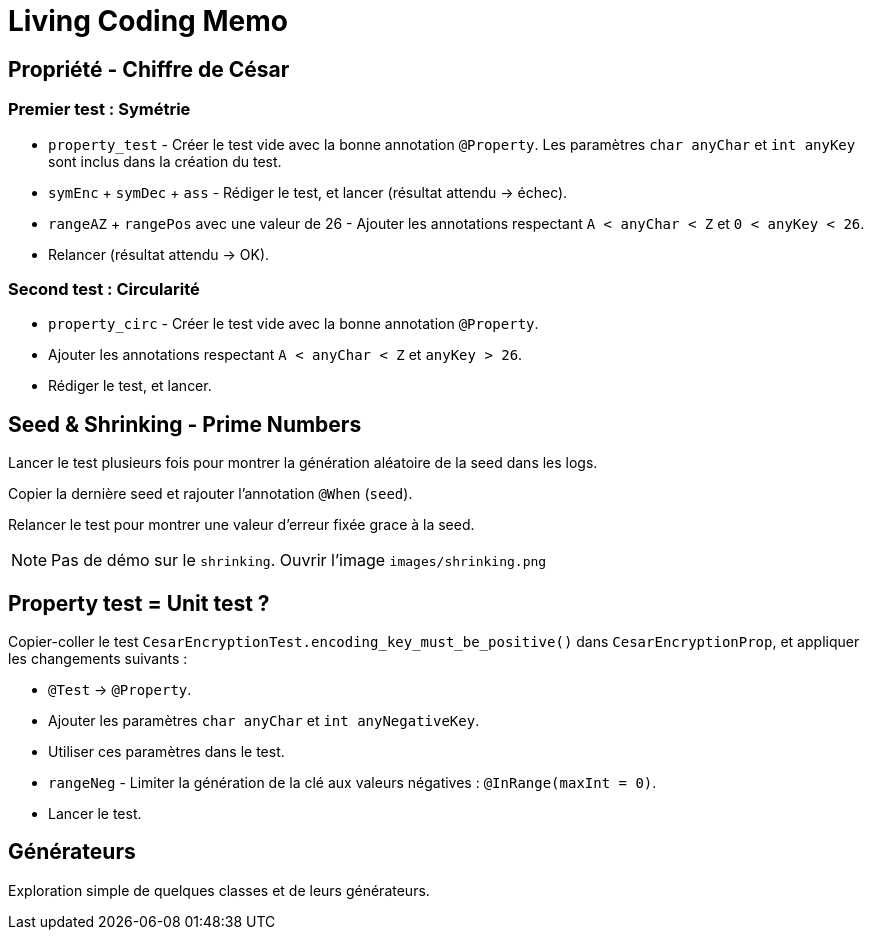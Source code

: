 
= Living Coding Memo

== Propriété - Chiffre de César

=== Premier test : Symétrie

* `property_test` - Créer le test vide avec la bonne annotation `@Property`. Les paramètres `char anyChar` et `int anyKey` sont inclus dans la création du test.
* `symEnc` + `symDec` + `ass` - Rédiger le test, et lancer (résultat attendu -> échec).
* `rangeAZ` + `rangePos` avec une valeur de 26 - Ajouter les annotations respectant `A < anyChar < Z` et `0 < anyKey < 26`.
* Relancer (résultat attendu -> OK).

=== Second test : Circularité

* `property_circ` - Créer le test vide avec la bonne annotation `@Property`.
* Ajouter les annotations respectant `A < anyChar < Z` et `anyKey > 26`.
* Rédiger le test, et lancer.

== Seed & Shrinking - Prime Numbers

Lancer le test plusieurs fois pour montrer la génération aléatoire de la seed dans les logs.

Copier la dernière seed et rajouter l'annotation `@When` (`seed`).

Relancer le test pour montrer une valeur d'erreur fixée grace à la seed.

[NOTE]
Pas de démo sur le `shrinking`.
Ouvrir l'image `images/shrinking.png`

== Property test = Unit test ?

Copier-coller le test `CesarEncryptionTest.encoding_key_must_be_positive()` dans `CesarEncryptionProp`, et appliquer les changements suivants :

* `@Test` -> `@Property`.
* Ajouter les paramètres `char anyChar` et `int anyNegativeKey`.
* Utiliser ces paramètres dans le test.
* `rangeNeg` - Limiter la génération de la clé aux valeurs négatives : `@InRange(maxInt = 0)`.
* Lancer le test.

== Générateurs

Exploration simple de quelques classes et de leurs générateurs.